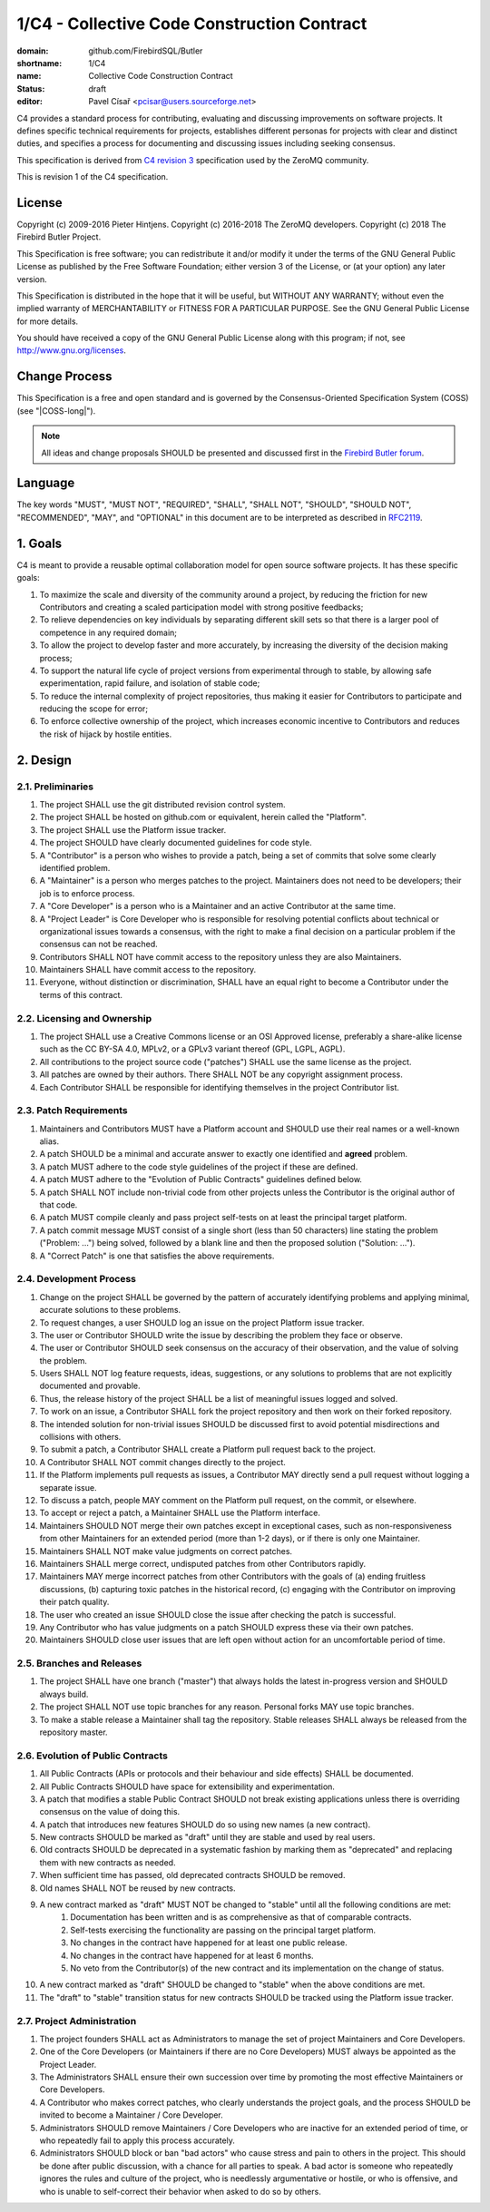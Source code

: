############################################
1/C4 - Collective Code Construction Contract
############################################

:domain: github.com/FirebirdSQL/Butler
:shortname: 1/C4
:name: Collective Code Construction Contract
:status: draft
:editor: Pavel Císař <pcisar@users.sourceforge.net>


C4 provides a standard process for contributing, evaluating and discussing improvements on software projects. It defines specific technical requirements for projects, establishes different personas for projects with clear and distinct duties, and specifies a process for documenting and discussing issues including seeking consensus.

This specification is derived from `C4 revision 3 <https://rfc.zeromq.org/spec:44/C4/>`_ specification used by the ZeroMQ community. 

This is revision 1 of the C4 specification.

License
=======

Copyright (c) 2009-2016 Pieter Hintjens. 
Copyright (c) 2016-2018 The ZeroMQ developers.
Copyright (c) 2018 The Firebird Butler Project.

This Specification is free software; you can redistribute it and/or modify it under the terms of the GNU General Public License as published by the Free Software Foundation; either version 3 of the License, or (at your option) any later version.

This Specification is distributed in the hope that it will be useful, but WITHOUT ANY WARRANTY; without even the implied warranty of MERCHANTABILITY or FITNESS FOR A PARTICULAR PURPOSE. See the GNU General Public License for more details.

You should have received a copy of the GNU General Public License along with this program; if not, see http://www.gnu.org/licenses.

Change Process
==============

This Specification is a free and open standard and is governed by the Consensus-Oriented Specification System (COSS) (see "|COSS-long|").

.. note::

   All ideas and change proposals SHOULD be presented and discussed first in the `Firebird Butler forum <https://groups.google.com/d/forum/firebird-butler>`_.

Language
========

The key words "MUST", "MUST NOT", "REQUIRED", "SHALL", "SHALL NOT", "SHOULD", "SHOULD NOT", "RECOMMENDED", "MAY", and "OPTIONAL" in this document are to be interpreted as described in `RFC2119`_.

1. Goals
========

C4 is meant to provide a reusable optimal collaboration model for open source software projects. It has these specific goals:

#. To maximize the scale and diversity of the community around a project, by reducing the friction for new Contributors and creating a scaled participation model with strong positive feedbacks;
#. To relieve dependencies on key individuals by separating different skill sets so that there is a larger pool of competence in any required domain;
#. To allow the project to develop faster and more accurately, by increasing the diversity of the decision making process;
#. To support the natural life cycle of project versions from experimental through to stable, by allowing safe experimentation, rapid failure, and isolation of stable code;
#. To reduce the internal complexity of project repositories, thus making it easier for Contributors to participate and reducing the scope for error;
#. To enforce collective ownership of the project, which increases economic incentive to Contributors and reduces the risk of hijack by hostile entities.

2. Design
=========

2.1. Preliminaries
------------------

#. The project SHALL use the git distributed revision control system.
#. The project SHALL be hosted on github.com or equivalent, herein called the "Platform".
#. The project SHALL use the Platform issue tracker.
#. The project SHOULD have clearly documented guidelines for code style.
#. A "Contributor" is a person who wishes to provide a patch, being a set of commits that solve some clearly identified problem.
#. A "Maintainer" is a person who merges patches to the project. Maintainers does not need to be developers; their job is to enforce process. 
#. A "Core Developer" is a person who is a Maintainer and an active Contributor at the same time.
#. A "Project Leader" is Core Developer who is responsible for resolving potential conflicts about technical or organizational issues towards a consensus, with the right to make a final decision on a particular problem if the consensus can not be reached.
#. Contributors SHALL NOT have commit access to the repository unless they are also Maintainers.
#. Maintainers SHALL have commit access to the repository.
#. Everyone, without distinction or discrimination, SHALL have an equal right to become a Contributor under the terms of this contract.

2.2. Licensing and Ownership
----------------------------

#. The project SHALL use a Creative Commons license or an OSI Approved license, preferably a share-alike license such as the CC BY-SA 4.0, MPLv2, or a GPLv3 variant thereof (GPL, LGPL, AGPL).
#. All contributions to the project source code ("patches") SHALL use the same license as the project.
#. All patches are owned by their authors. There SHALL NOT be any copyright assignment process.
#. Each Contributor SHALL be responsible for identifying themselves in the project Contributor list.

2.3. Patch Requirements
-----------------------

#. Maintainers and Contributors MUST have a Platform account and SHOULD use their real names or a well-known alias.
#. A patch SHOULD be a minimal and accurate answer to exactly one identified and **agreed** problem.
#. A patch MUST adhere to the code style guidelines of the project if these are defined.
#. A patch MUST adhere to the "Evolution of Public Contracts" guidelines defined below.
#. A patch SHALL NOT include non-trivial code from other projects unless the Contributor is the original author of that code.
#. A patch MUST compile cleanly and pass project self-tests on at least the principal target platform.
#. A patch commit message MUST consist of a single short (less than 50 characters) line stating the problem ("Problem: ...") being solved, followed by a blank line and then the proposed solution ("Solution: ...").
#. A "Correct Patch" is one that satisfies the above requirements.

2.4. Development Process
------------------------

#. Change on the project SHALL be governed by the pattern of accurately identifying problems and applying minimal, accurate solutions to these problems.
#. To request changes, a user SHOULD log an issue on the project Platform issue tracker.
#. The user or Contributor SHOULD write the issue by describing the problem they face or observe.
#. The user or Contributor SHOULD seek consensus on the accuracy of their observation, and the value of solving the problem.
#. Users SHALL NOT log feature requests, ideas, suggestions, or any solutions to problems that are not explicitly documented and provable.
#. Thus, the release history of the project SHALL be a list of meaningful issues logged and solved.
#. To work on an issue, a Contributor SHALL fork the project repository and then work on their forked repository.
#. The intended solution for non-trivial issues SHOULD be discussed first to avoid potential misdirections and collisions with others.
#. To submit a patch, a Contributor SHALL create a Platform pull request back to the project.
#. A Contributor SHALL NOT commit changes directly to the project.
#. If the Platform implements pull requests as issues, a Contributor MAY directly send a pull request without logging a separate issue.
#. To discuss a patch, people MAY comment on the Platform pull request, on the commit, or elsewhere.
#. To accept or reject a patch, a Maintainer SHALL use the Platform interface.
#. Maintainers SHOULD NOT merge their own patches except in exceptional cases, such as non-responsiveness from other Maintainers for an extended period (more than 1-2 days), or if there is only one Maintainer.
#. Maintainers SHALL NOT make value judgments on correct patches.
#. Maintainers SHALL merge correct, undisputed patches from other Contributors rapidly.
#. Maintainers MAY merge incorrect patches from other Contributors with the goals of (a) ending fruitless discussions, (b) capturing toxic patches in the historical record, (c) engaging with the Contributor on improving their patch quality.
#. The user who created an issue SHOULD close the issue after checking the patch is successful.
#. Any Contributor who has value judgments on a patch SHOULD express these via their own patches.
#. Maintainers SHOULD close user issues that are left open without action for an uncomfortable period of time.

2.5. Branches and Releases
--------------------------

#. The project SHALL have one branch ("master") that always holds the latest in-progress version and SHOULD always build.
#. The project SHALL NOT use topic branches for any reason. Personal forks MAY use topic branches.
#. To make a stable release a Maintainer shall tag the repository. Stable releases SHALL always be released from the repository master.

2.6. Evolution of Public Contracts
----------------------------------

#. All Public Contracts (APIs or protocols and their behaviour and side effects) SHALL be documented.
#. All Public Contracts SHOULD have space for extensibility and experimentation.
#. A patch that modifies a stable Public Contract SHOULD not break existing applications unless there is overriding consensus on the value of doing this.
#. A patch that introduces new features SHOULD do so using new names (a new contract).
#. New contracts SHOULD be marked as "draft" until they are stable and used by real users.
#. Old contracts SHOULD be deprecated in a systematic fashion by marking them as "deprecated" and replacing them with new contracts as needed.
#. When sufficient time has passed, old deprecated contracts SHOULD be removed.
#. Old names SHALL NOT be reused by new contracts.
#. A new contract marked as "draft" MUST NOT be changed to "stable" until all the following conditions are met:
    #. Documentation has been written and is as comprehensive as that of comparable contracts.
    #. Self-tests exercising the functionality are passing on the principal target platform.
    #. No changes in the contract have happened for at least one public release.
    #. No changes in the contract have happened for at least 6 months.
    #. No veto from the Contributor(s) of the new contract and its implementation on the change of status.
    
#. A new contract marked as "draft" SHOULD be changed to "stable" when the above conditions are met.
#. The "draft" to "stable" transition status for new contracts SHOULD be tracked using the Platform issue tracker.

2.7. Project Administration
---------------------------

#. The project founders SHALL act as Administrators to manage the set of project Maintainers and Core Developers.
#. One of the Core Developers (or Maintainers if there are no Core Developers) MUST always be appointed as the Project Leader.
#. The Administrators SHALL ensure their own succession over time by promoting the most effective Maintainers or Core Developers.
#. A Contributor who makes correct patches, who clearly understands the project goals, and the process SHOULD be invited to become a Maintainer / Core Developer.
#. Administrators SHOULD remove Maintainers / Core Developers who are inactive for an extended period of time, or who repeatedly fail to apply this process accurately.
#. Administrators SHOULD block or ban "bad actors" who cause stress and pain to others in the project. This should be done after public discussion, with a chance for all parties to speak. A bad actor is someone who repeatedly ignores the rules and culture of the project, who is needlessly argumentative or hostile, or who is offensive, and who is unable to self-correct their behavior when asked to do so by others.

.. _RFC2119: http://tools.ietf.org/html/rfc2119
.. |COSS-long| replace:: :doc:`/rfc/2/COSS`

